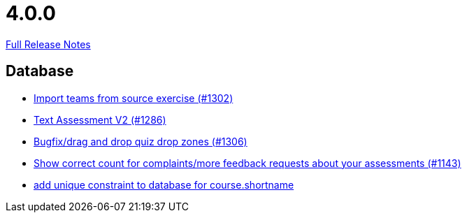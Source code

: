// SPDX-FileCopyrightText: 2023 Artemis Changelog Contributors
//
// SPDX-License-Identifier: CC-BY-SA-4.0

= 4.0.0

link:https://github.com/ls1intum/Artemis/releases/tag/4.0.0[Full Release Notes]

== Database

* link:https://www.github.com/ls1intum/Artemis/commit/8230b47b72696fb58d21b0169b172e6f2543bcde/[Import teams from source exercise (#1302)]
* link:https://www.github.com/ls1intum/Artemis/commit/71cc4461f62b746514676698cb9f2afaea9859bd/[Text Assessment V2 (#1286)]
* link:https://www.github.com/ls1intum/Artemis/commit/24a12b5ef22d4a25345180a05ff657f28edcd003/[Bugfix/drag and drop quiz drop zones (#1306)]
* link:https://www.github.com/ls1intum/Artemis/commit/53ece9de53abec2b0e2a330214718e5fffb6fe5b/[Show correct count for complaints/more feedback requests about your assessments (#1143)]
* link:https://www.github.com/ls1intum/Artemis/commit/055f59b5b5ebd2e53ebe163c9caffa65b10cf5c0/[add unique constraint to database for course.shortname]
